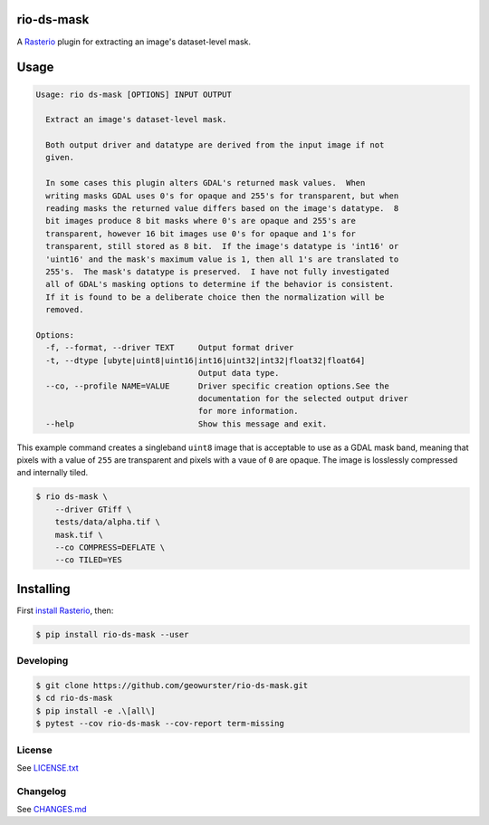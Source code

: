 ===========
rio-ds-mask
===========

A `Rasterio <https://github.com/mapbox/rasterio>`__ plugin for extracting
an image's dataset-level mask.

.. image:: https://travis-ci.org/geowurster/rio-ds-mask.svg?branch=master
    :target: https://travis-ci.org/geowurster/rio-ds-mask

.. image:: https://coveralls.io/repos/github/geowurster/rio-ds-mask/badge.svg?branch=master
    :target: https://coveralls.io/github/geowurster/rio-ds-mask


=====
Usage
=====

.. code-block:: console

    Usage: rio ds-mask [OPTIONS] INPUT OUTPUT

      Extract an image's dataset-level mask.

      Both output driver and datatype are derived from the input image if not
      given.

      In some cases this plugin alters GDAL's returned mask values.  When
      writing masks GDAL uses 0's for opaque and 255's for transparent, but when
      reading masks the returned value differs based on the image's datatype.  8
      bit images produce 8 bit masks where 0's are opaque and 255's are
      transparent, however 16 bit images use 0's for opaque and 1's for
      transparent, still stored as 8 bit.  If the image's datatype is 'int16' or
      'uint16' and the mask's maximum value is 1, then all 1's are translated to
      255's.  The mask's datatype is preserved.  I have not fully investigated
      all of GDAL's masking options to determine if the behavior is consistent.
      If it is found to be a deliberate choice then the normalization will be
      removed.

    Options:
      -f, --format, --driver TEXT     Output format driver
      -t, --dtype [ubyte|uint8|uint16|int16|uint32|int32|float32|float64]
                                      Output data type.
      --co, --profile NAME=VALUE      Driver specific creation options.See the
                                      documentation for the selected output driver
                                      for more information.
      --help                          Show this message and exit.

This example command creates a singleband ``uint8`` image that is acceptable
to use as a GDAL mask band, meaning that pixels with a value of ``255`` are
transparent and pixels with a vaue of ``0`` are opaque.  The image is
losslessly compressed and internally tiled.

.. code-block:: console

    $ rio ds-mask \
        --driver GTiff \
        tests/data/alpha.tif \
        mask.tif \
        --co COMPRESS=DEFLATE \
        --co TILED=YES


==========
Installing
==========

First `install Rasterio <http://mapbox.github.io/rasterio/installation.html>`__,
then:

.. code-block:: console

    $ pip install rio-ds-mask --user


Developing
==========

.. code-block:: console

    $ git clone https://github.com/geowurster/rio-ds-mask.git
    $ cd rio-ds-mask
    $ pip install -e .\[all\]
    $ pytest --cov rio-ds-mask --cov-report term-missing


License
=======

See `LICENSE.txt <LICENSE.txt>`__


Changelog
=========

See `CHANGES.md <CHANGES.md>`__
